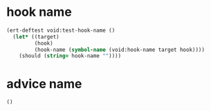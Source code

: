 * hook name
:PROPERTIES:
:ID:       a906f76d-e682-417e-9f28-80cd67fa2f7f
:END:

#+begin_src emacs-lisp
(ert-deftest void:test-hook-name ()
  (let* ((target)
         (hook)
         (hook-name (symbol-name (void:hook-name target hook))))
    (should (string= hook-name ""))))
#+end_src

* advice name
:PROPERTIES:
:ID:       b9acfae3-d442-494a-a8fa-5ff774474831
:END:

#+begin_src emacs-lisp
()
#+end_src
